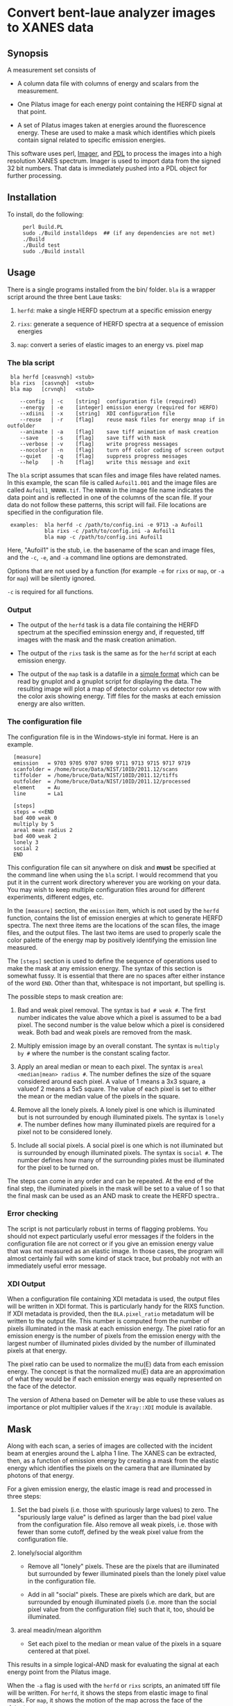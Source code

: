 * Convert bent-laue analyzer images to XANES data

** Synopsis

A measurement set consists of

 + A column data file with columns of energy and scalars from the
   measurement.

 + One Pilatus image for each energy point containing the HERFD signal
   at that point.

 + A set of Pilatus images taken at energies around the fluorescence
   energy.  These are used to make a mask which identifies which
   pixels contain signal related to specific emission energies.

This software uses perl, [[https://metacpan.org/module/Imager][Imager]], and [[http://pdl.perl.org][PDL]] to process the images into a
high resolution XANES spectrum.  Imager is used to import data from
the signed 32 bit numbers.  That data is immediately pushed into a PDL
object for further processing.

** Installation

To install, do the following:

:      perl Build.PL
:      sudo ./Build installdeps  ## (if any dependencies are not met)
:      ./Build
:      ./Build test
:      sudo ./Build install


** Usage

There is a single programs installed from the bin/ folder.  ~bla~ is a
wrapper script around the three bent Laue tasks:

 1. ~herfd~: make a single HERFD spectrum at a specific
    emission energy

 2. ~rixs~: generate a sequence of HERFD spectra at a
    sequence of emission energies

 3. ~map~: convert a series of elastic images to an
    energy vs. pixel map

*** The bla script

:  bla herfd [ceasvnqh] <stub>
:  bla rixs  [casvnqh]  <stub>
:  bla map   [crvnqh]   <stub>
:
:     --config  | -c    [string]  configuration file (required)
:     --energy  | -e    [integer] emission energy (required for HERFD)
:     --xdiini  | -x    [string]  XDI configuration file
:     --reuse   | -r    [flag]    reuse mask files for energy mnap if in outfolder
:     --animate | -a    [flag]    save tiff animation of mask creation
:     --save    | -s    [flag]    save tiff with mask
:     --verbose | -v    [flag]    write progress messages
:     --nocolor | -n    [flag]    turn off color coding of screen output
:     --quiet   | -q    [flag]    suppress progress messages
:     --help    | -h    [flag]    write this message and exit

  
The ~bla~ script assumes that scan files and image files have
related names.  In this example, the scan file is called ~Aufoil1.001~
and the image files are called ~Aufoil1_NNNNN.tif~.  The ~NNNNN~ in
the image file name indicates the data point and is reflected in one
of the columns of the scan file.  If your data do not follow these
patterns, this script will fail.  File locations are specified in the
configuration file.

:  examples:  bla herfd -c /path/to/config.ini -e 9713 -a Aufoil1
:             bla rixs -c /path/to/config.ini -a Aufoil1
:             bla map -c /path/to/config.ini Aufoil1


Here, "Aufoil1" is the stub, i.e. the basename of the scan and image
files, and the ~-c~, ~-e~, and ~-a~ command line options are
demonstrated.

Options that are not used by a function (for example ~-e~ for ~rixs~
or ~map~, or ~-a~ for ~map~) will be silently ignored.

~-c~ is required for all functions.

*** Output

 + The output of the ~herfd~ task is a data file containing the
   HERFD spectrum at the specified eminssion energy and, if requested,
   tiff images with the mask and the mask creation animation.

 + The output of the ~rixs~ task is the same as for the ~herfd~
   script at each emission energy.

 + The output of the ~map~ task is a datafile in a [[http://gnuplot.info/docs_4.2/gnuplot.html#x1-33600045.1.2][simple format]]
   which can be read by gnuplot and a gnuplot script for displaying
   the data.  The resulting image will plot a map of detector column
   vs detector row with the color axis showing energy.  Tiff files for
   the masks at each emission energy are also written.

*** The configuration file

The configuration file is in the Windows-style ini format.  Here is an
example.

:   [measure]
:   emission   = 9703 9705 9707 9709 9711 9713 9715 9717 9719
:   scanfolder = /home/bruce/Data/NIST/10ID/2011.12/scans
:   tiffolder  = /home/bruce/Data/NIST/10ID/2011.12/tiffs
:   outfolder  = /home/bruce/Data/NIST/10ID/2011.12/processed
:   element    = Au
:   line       = La1
:
:   [steps]
:   steps = <<END
:   bad 400 weak 0
:   multiply by 5
:   areal mean radius 2
:   bad 400 weak 2
:   lonely 3
:   social 2
:   END

This configuration file can sit anywhere on disk and *must* be
specified at the command line when using the ~bla~ script.  I would
recommend that you put it in the current work directory wherever you
are working on your data.  You may wish to keep multiple configuration
files around for different experiments, different edges, etc.

In the ~[measure]~ section, the ~emission~ item, which is not used by
the ~herfd~ function, contains the list of emission energies at which
to generate HERFD spectra.  The next three items are the locations of
the scan files, the image files, and the output files.  The last two
items are used to properly scale the color palette of the energy map
by positively identifying the emission line measured.

The ~[steps]~ section is used to define the sequence of operations
used to make the mask at any emission energy.  The syntax of this
section is somewhat fussy.  It is essential that there are no spaces
after either instance of the word ~END~.  Other than that, whitespace
is not important, but spelling is.

The possible steps to mask creation are:

 1. Bad and weak pixel removal.  The syntax is ~bad # weak #~.  The
    first number indicates the value above which a pixel is assumed to
    be a bad pixel.  The second number is the value below which a
    pixel is considered weak.  Both bad and weak pixels are removed
    from the mask.

 2. Multiply emission image by an overall constant.  The syntax is
    ~multiply by #~ where the number is the constant scaling factor.

 3. Apply an areal median or mean to each pixel.  The syntax is 
    ~areal <median|mean> radius #~.  The number defines the size of
    the square considered around each pixel.  A value of 1 means a 3x3
    square, a valueof 2 means a 5x5 square.  The value of each pixel
    is set to either the mean or the median value of the pixels in the
    square.

 4. Remove all the lonely pixels.  A lonely pixel is one which is
    illuminated but is not surrounded by enough illuminated pixels.
    The syntax is ~lonely #~.  The number defines how many illuminated
    pixels are required for a pixel not to be considered lonely.

 5. Include all social pixels.  A social pixel is one which is not
    illuminated but is surrounded by enough illuminated pixels.  The
    syntax is ~social #~.  The number defines how many of the
    surrounding pixles must be illuminated for the pixel to be turned
    on.

The steps can come in any order and can be repeated.  At the end of
the final step, the illuminated pixels in the mask will be set to a
value of 1 so that the final mask can be used as an AND mask to create
the HERFD spectra..


*** Error checking

The script is not particularly robust in terms of flagging problems.
You should not expect particularly useful error messages if the
folders in the configuration file are not correct or if you give an
emission energy value that was not measured as an elastic image.  In
those cases, the program will almost certainly fail with some kind of
stack trace, but probably not with an immediately useful error
message.

*** XDI Output

When a configuration file containing XDI metadata is used, the output
files will be written in XDI format.  This is particularly handy for
the RIXS function.  If XDI metadata is provided, then the
~BLA.pixel_ratio~ metadatum will be written to the output file.  This
number is computed from the number of pixels illuminated in the mask
at each emission energy.  The pixel ratio for an emission energy is
the number of pixels from the emission energy with the largest number
of illuminated pixles divided by the number of illuminated pixels at
that energy.

The pixel ratio can be used to normalize the mu(E) data from each
emission energy.  The concept is that the normalized mu(E) data are an
approximation of what they would be if each emission energy was
equally represented on the face of the detector.

The version of Athena based on Demeter will be able to use these
values as importance or plot multiplier values if the ~Xray::XDI~
module is available.

** Mask

Along with each scan, a series of images are collected with the
incident beam at energies around the L alpha 1 line.  The XANES can be
extracted, then, as a function of emission energy by creating a mask
from the elastic energy which identifies the pixels on the camera that
are illuminated by photons of that energy.

For a given emission energy, the elastic image is read and processed
in three steps:

  1. Set the bad pixels (i.e. those with spuriously large values) to
     zero.  The "spuriously large value" is defined as larger than the
     bad pixel value from the configuration file.  Also remove all weak
     pixels, i.e. those with fewer than some cutoff, defined by the
     weak pixel value from the configuration file.

  2. lonely/social algorithm

     + Remove all "lonely" pixels.  These are the pixels that are
       illuminated but surrounded by fewer illuminated pixels than the
       lonely pixel value in the configuration file.

     + Add in all "social" pixels.  These are pixels which are dark, but
       are surrounded by enough illuminated pixels (i.e. more than the
       social pixel value from the configuration file) such that it, too,
       should be illuminated.

  3. areal meadin/mean algorithm

     + Set each pixel to the median or mean value of the pixels in a
       square centered at that pixel.

This results in a simple logical-AND mask for evaluating the signal at
each energy point from the Pilatus image.

When the ~-a~ flag is used with the ~herfd~ or ~rixs~ scripts, an animated
tiff file will be written.  For ~herfd~, it shows the steps from
elastic image to final mask.  For ~map~, it shows the motion of the map across
the face of the detector.

** Scan conversion

At each energy point, the HERFD signal is computed from the Pilatus
image using the mask created as described above.  The
counts on each pixel lying within the illuminated portion of the mask
are summed.  This sum is the HERFD signal at that incident energy.

A column data file is written containing the energy and several
scalars from the original measurement and a column containing the
HERFD signal.  This file can be imported directly into Athena.

** Working with Imager

Imager works out of the box on both linux and Windows, although the
way it handles 32-bit numbers with its inherent 24-bit sample depth is
somewhat confusing.

** Working with Image Magick

In principle [[http://www.imagemagick.org/script/index.php][Image Magick]] can be u sed instead of Imager, but doing so
is a bit of work.

I am using [[http://www.imagemagick.org/script/index.php][Image Magick]] and its [[http://www.imagemagick.org/script/perl-magick.php][Perl interface]] as one of the image
handling backends for this project.  As delivered, Image Magick cannot
handle the TIFF files as written by the [[http://www.dectris.com/sites/pilatus100k.html][Pilatus 100K]] imagine detector.
In order to be able to use Image Magick, it must be recompiled with a
larger bit depth.  This is done by re-compiling from source code.

You must have [[http://www.libtiff.org/][libtiff]] and its development libraries installed so that
Image Magick gets compiled with support for tiff files.  On Ubunutu,
it is called ~libtiff4-dev~.

Grab the trunk of the Image Magick development version

:       svn co https://www.imagemagick.org/subversion/ImageMagick/trunk ImageMagick

then

:      ./configure --with-quantum-depth=32

Presumably, the same could be done with any Image Magick source
tarball.

I also rebuilt the perl wrapper which comes with the Image Magick
source code in the ~PerlMagick~ folder.  This also was a bit tricky.
My Ubuntu system has perl 5.10.1 and therefore has a
~libperl.5.10.1.so~.  It did not, however, have a ~libperl.so~
symlinked to it.  To get the perl wrapper to build, I had to do

:      sudo ln -s /usr/lib/libperl.so.5.10.1 /usr/lib/libperl.so

Adjust the version number on the perl library as needed for your
computer.

I was unable to compile Image Magick for Windows using MinGW, even
armed with a fairly complete set of GnuWin32 libraries and even
attempting it with a stable version (as opposed to the development
trunk).  Oh well....
